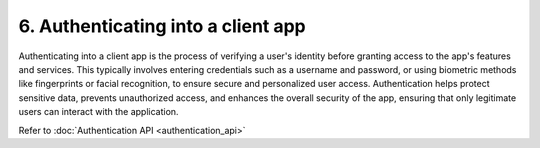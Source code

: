 6. Authenticating into a client app
===================================

Authenticating into a client app is the process of verifying a user's identity before granting access to the app's features and services. 
This typically involves entering credentials such as a username and password, or using biometric methods like fingerprints or facial recognition, 
to ensure secure and personalized user access. 
Authentication helps protect sensitive data, prevents unauthorized access, and enhances the overall security of the app, 
ensuring that only legitimate users can interact with the application.




Refer to :doc:`Authentication API <authentication_api>`